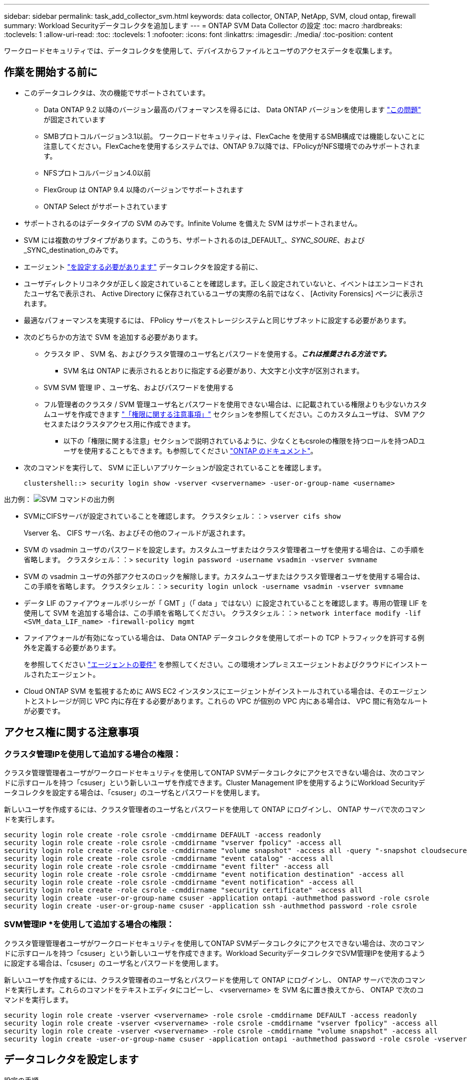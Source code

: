 ---
sidebar: sidebar 
permalink: task_add_collector_svm.html 
keywords: data collector, ONTAP, NetApp, SVM, cloud ontap, firewall 
summary: Workload Securityデータコレクタを追加します 
---
= ONTAP SVM Data Collector の設定
:toc: macro
:hardbreaks:
:toclevels: 1
:allow-uri-read: 
:toc: 
:toclevels: 1
:nofooter: 
:icons: font
:linkattrs: 
:imagesdir: ./media/
:toc-position: content


[role="lead"]
ワークロードセキュリティでは、データコレクタを使用して、デバイスからファイルとユーザのアクセスデータを収集します。



== 作業を開始する前に

* このデータコレクタは、次の機能でサポートされています。
+
** Data ONTAP 9.2 以降のバージョン最高のパフォーマンスを得るには、 Data ONTAP バージョンを使用します link:https://mysupport.netapp.com/site/bugs-online/product/ONTAP/BURT/1372994["この問題"] が固定されています
** SMBプロトコルバージョン3.1以前。  ワークロードセキュリティは、FlexCache を使用するSMB構成では機能しないことに注意してください。FlexCacheを使用するシステムでは、ONTAP 9.7以降では、FPolicyがNFS環境でのみサポートされます。
** NFSプロトコルバージョン4.0以前
** FlexGroup は ONTAP 9.4 以降のバージョンでサポートされます
** ONTAP Select がサポートされています


* サポートされるのはデータタイプの SVM のみです。Infinite Volume を備えた SVM はサポートされません。
* SVM には複数のサブタイプがあります。このうち、サポートされるのは_DEFAULT_、_SYNC_SOURE_、および_SYNC_destination_のみです。
* エージェント link:task_cs_add_agent.html["を設定する必要があります"] データコレクタを設定する前に、
* ユーザディレクトリコネクタが正しく設定されていることを確認します。正しく設定されていないと、イベントはエンコードされたユーザ名で表示され、 Active Directory に保存されているユーザの実際の名前ではなく、 [Activity Forensics] ページに表示されます。
* 最適なパフォーマンスを実現するには、 FPolicy サーバをストレージシステムと同じサブネットに設定する必要があります。


* 次のどちらかの方法で SVM を追加する必要があります。
+
** クラスタ IP 、 SVM 名、およびクラスタ管理のユーザ名とパスワードを使用する。*_これは推奨される方法です。_*
+
*** SVM 名は ONTAP に表示されるとおりに指定する必要があり、大文字と小文字が区別されます。


** SVM SVM 管理 IP 、ユーザ名、およびパスワードを使用する
** フル管理者のクラスタ / SVM 管理ユーザ名とパスワードを使用できない場合は、に記載されている権限よりも少ないカスタムユーザを作成できます link:#a-note-about-permissions["「権限に関する注意事項」"] セクションを参照してください。このカスタムユーザは、 SVM アクセスまたはクラスタアクセス用に作成できます。
+
*** 以下の「権限に関する注意」セクションで説明されているように、少なくともcsroleの権限を持つロールを持つADユーザを使用することもできます。も参照してください link:https://docs.netapp.com/ontap-9/index.jsp?topic=%2Fcom.netapp.doc.pow-adm-auth-rbac%2FGUID-0DB65B04-71DB-43F4-9A0F-850C93C4896C.html["ONTAP のドキュメント"]。




* 次のコマンドを実行して、 SVM に正しいアプリケーションが設定されていることを確認します。
+
 clustershell::> security login show -vserver <vservername> -user-or-group-name <username>


出力例：
 image:cs_svm_sample_output.png["SVM コマンドの出力例"]

* SVMにCIFSサーバが設定されていることを確認します。
クラスタシェル：：> `vserver cifs show`
+
Vserver 名、 CIFS サーバ名、およびその他のフィールドが返されます。

* SVM の vsadmin ユーザのパスワードを設定します。カスタムユーザまたはクラスタ管理者ユーザを使用する場合は、この手順を省略します。
クラスタシェル：：> `security login password -username vsadmin -vserver svmname`
* SVM の vsadmin ユーザの外部アクセスのロックを解除します。カスタムユーザまたはクラスタ管理者ユーザを使用する場合は、この手順を省略します。
クラスタシェル：：> `security login unlock -username vsadmin -vserver svmname`
* データ LIF のファイアウォールポリシーが「 GMT 」（「 data 」ではない）に設定されていることを確認します。専用の管理 LIF を使用して SVM を追加する場合は、この手順を省略してください。
クラスタシェル：：> `network interface modify -lif <SVM_data_LIF_name> -firewall-policy mgmt`
* ファイアウォールが有効になっている場合は、 Data ONTAP データコレクタを使用してポートの TCP トラフィックを許可する例外を定義する必要があります。
+
を参照してください link:concept_cs_agent_requirements.html["エージェントの要件"] を参照してください。この環境オンプレミスエージェントおよびクラウドにインストールされたエージェント。

* Cloud ONTAP SVM を監視するために AWS EC2 インスタンスにエージェントがインストールされている場合は、そのエージェントとストレージが同じ VPC 内に存在する必要があります。これらの VPC が個別の VPC 内にある場合は、 VPC 間に有効なルートが必要です。




== アクセス権に関する注意事項



=== クラスタ管理IPを使用して追加する場合の権限：

クラスタ管理管理者ユーザがワークロードセキュリティを使用してONTAP SVMデータコレクタにアクセスできない場合は、次のコマンドに示すロールを持つ「csuser」という新しいユーザを作成できます。Cluster Management IPを使用するようにWorkload Securityデータコレクタを設定する場合は、「csuser」のユーザ名とパスワードを使用します。

新しいユーザを作成するには、クラスタ管理者のユーザ名とパスワードを使用して ONTAP にログインし、 ONTAP サーバで次のコマンドを実行します。

....
security login role create -role csrole -cmddirname DEFAULT -access readonly
security login role create -role csrole -cmddirname "vserver fpolicy" -access all
security login role create -role csrole -cmddirname "volume snapshot" -access all -query "-snapshot cloudsecure_*"
security login role create -role csrole -cmddirname "event catalog" -access all
security login role create -role csrole -cmddirname "event filter" -access all
security login role create -role csrole -cmddirname "event notification destination" -access all
security login role create -role csrole -cmddirname "event notification" -access all
security login role create -role csrole -cmddirname "security certificate" -access all
security login create -user-or-group-name csuser -application ontapi -authmethod password -role csrole
security login create -user-or-group-name csuser -application ssh -authmethod password -role csrole
....


=== SVM管理IP *を使用して追加する場合の権限：

クラスタ管理管理者ユーザがワークロードセキュリティを使用してONTAP SVMデータコレクタにアクセスできない場合は、次のコマンドに示すロールを持つ「csuser」という新しいユーザを作成できます。Workload SecurityデータコレクタでSVM管理IPを使用するように設定する場合は、「csuser」のユーザ名とパスワードを使用します。

新しいユーザを作成するには、クラスタ管理者のユーザ名とパスワードを使用して ONTAP にログインし、 ONTAP サーバで次のコマンドを実行します。これらのコマンドをテキストエディタにコピーし、 <vservername> を SVM 名に置き換えてから、 ONTAP で次のコマンドを実行します。

....
security login role create -vserver <vservername> -role csrole -cmddirname DEFAULT -access readonly
security login role create -vserver <vservername> -role csrole -cmddirname "vserver fpolicy" -access all
security login role create -vserver <vservername> -role csrole -cmddirname "volume snapshot" -access all
security login create -user-or-group-name csuser -application ontapi -authmethod password -role csrole -vserver <vservername>
....


== データコレクタを設定します

.設定の手順
. Cloud Insights 環境に管理者またはアカウント所有者としてログインします。
. [Observability]>[Collectors]>[+Data Collectors]*をクリックします。
+
使用可能なデータコレクタが表示されます。

. NetApp SVM のタイルにカーソルを合わせ、 * + Monitor * をクリックします。
+
ONTAP SVM の設定ページが表示されます。各フィールドに必要なデータを入力します。



[cols="2*"]
|===


| フィールド | 説明 


| 名前 | Data Collector の一意の名前 


| エージェント | リストから設定済みエージェントを選択します。 


| 管理 IP 経由で接続： | クラスタ IP または SVM 管理 IP を選択します 


| クラスタ / SVM 管理 IP アドレス | 上記の選択に応じて、クラスタまたは SVM の IP アドレス。 


| SVM 名 | SVM の名前（このフィールドはクラスタ IP 経由で接続する場合は必須です） 


| ユーザ名 | SVM /クラスタにアクセスするためのユーザ名
クラスタIPを使用して追加する場合のオプションは次のとおりです。
1.クラスタ管理者
2.「csuser」
3. csuserと同様の役割を持つADユーザ。
SVM IPを使用して追加する場合のオプションは次のとおりです。
4. vsadmin
5.「csuser」
6.AD - csuserと同様のロールを持つユーザ名。 


| パスワード | 上記のユーザ名のパスワード 


| 共有 / ボリュームをフィルタリングします | イベントコレクションに共有 / ボリュームを含めるか除外するかを選択します 


| 除外または対象に含める共有名を入力します | イベント収集の対象から除外または対象に含める（必要に応じて）共有をカンマで区切ったリスト 


| 除外または対象に含めるボリュームの完全な名前を入力します | イベント収集の対象から除外または対象に含めるボリュームをカンマで区切ったリスト 


| フォルダアクセスを監視します | オンにすると、フォルダアクセス監視のイベントが有効になります。このオプションを選択しなくても、フォルダの作成 / 名前変更および削除が監視されることに注意してください。これを有効にすると、監視されるイベントの数が増えます。 


| ONTAP 送信バッファサイズを設定します | ONTAP FPolicy 送信バッファのサイズを設定します。9.8p7 より前のバージョンの ONTAP を使用していて、 Performance 問題が表示された場合、 ONTAP 送信バッファサイズを変更して ONTAP のパフォーマンスを向上させることができます。このオプションが表示されない場合は、ネットアップサポートにお問い合わせください。 
|===
.完了後
* Installed Data Collectors ページで、各コレクタの右側にあるオプションメニューを使用してデータコレクタを編集します。データコレクタを再起動したり、データコレクタ設定の属性を編集したりできます。




== Metro Clusterの推奨構成

Metro Clusterの推奨事項は次のとおりです。

. 2つのデータコレクタをソースSVMに、別のデータコレクタをデスティネーションSVMに接続します。
. データコレクタは、_Cluster IP_.によって接続する必要があります。
. あるデータコレクタを実行する必要がある時点であれば、別のデータコレクタでエラーが発生します。
+
現在の「実行中」のSVMのデータコレクタは、_RUNNING _と表示されます。現在の「停止」されているSVM
データコレクタには_Error_と表示されます。

. スイッチオーバーが発生すると、データコレクタの状態が「Running」から「Error」に変わり、その逆も同様です。
. データコレクタがError状態からRunning状態に移行するまでに最大2分かかります。




== サービスポリシー

ONTAP バージョン9.9..1のサービスポリシーを使用してData Source Collectorに接続するには、Data Service_data-NFS_、および/or _data-cifs_が 必要です。

例

....
Testcluster-1::*> net int service-policy create -policy only_data_fpolicy -allowed-addresses 0.0.0.0/0 -vserver aniket_svm
-services data-cifs,data-nfs,data,-core,data-fpolicy-client
(network interface service-policy create)
....
9.6.1より前のバージョンのONTAP では、_data -fpolicy-client_need not be set」を実行します。



== Data Collectorの再生-一時停止

2つの新しい操作がコレクタのkebabメニューに表示されるようになりました(一時停止と再開)。

Data Collectorがin_running_stateの場合は、収集を一時停止できます。コレクターの「3つのドット」メニューを開き、一時停止を選択します。コレクタが一時停止している間は、ONTAPからデータが収集されず、コレクタからONTAPにデータが送信されません。つまり、ONTAPからデータコレクタへ、およびそこからCloud InsightsへのFPolicyイベントは流れません。

コレクタの一時停止中に新しいボリュームなどがONTAPに作成されると、ワークロードセキュリティでデータが収集されず、それらのボリュームなどがダッシュボードやテーブルに反映されないことに注意してください。

次の事項に注意してください。

* スナップショットのパージは、一時停止中のコレクタに設定されている設定に従って実行されません。
* 一時停止したコレクタでEMSイベント（ONTAP ARPなど）は処理されません。つまり、ONTAPがランサムウェア攻撃を特定した場合、Cloud Insightsワークロードセキュリティはそのイベントを取得できません。
* 一時停止中のコレクタについては、ヘルス通知Eメールは送信されません。
* 一時停止中のコレクタでは'手動または自動のアクション(スナップショットやユーザーブロックなど)はサポートされません
* エージェントまたはコレクタのアップグレード、エージェントVMの再起動/再起動、またはエージェントサービスの再起動時に、一時停止したコレクタは_Paused_stateのままになります。
* データコレクタが_Error_stateの場合、コレクタを_Paused_stateに変更することはできません。Pauseボタンは'コレクタの状態が_running_の場合にのみ有効になります
* エージェントが切断されている場合、コレクタを_Paused_stateに変更することはできません。コレクタが_stopped_stateになり、Pauseボタンが無効になります。




== トラブルシューティング

既知の問題とその解決策を次の表に示します。

エラーの場合は、 _Status_column で _more detail_ をクリックしてエラーの詳細を確認します。

image:CS_Data_Collector_Error.png[""]

[cols="2*"]
|===
| 問題 | 解決策： 


| Data Collector はしばらくの間実行され、ランダムな時刻の後に停止します。 "Error message: connector is in error state" というエラーメッセージが表示されます。サービス名： audit 。エラーの理由：外部 FPolicy サーバが過負荷状態です。」 | ONTAP からのイベントレートは、 [ エージェント ] ボックスで処理できるイベントレートよりもはるかに高くなっています。そのため、接続が終了しました。

切断が発生したときに、 CloudSecure でピークトラフィックを確認します。これは、 * CloudSecure > Activity Forensics > All Activity * ページで確認できます。

集約されたトラフィックのピークが [ エージェント ] ボックスで処理できるトラフィックよりも大きい場合は、 [ エージェント ] ボックスでのコレクタ展開のサイズ設定方法に関する [ イベントレートチェッカー ] ページを参照してください。

2021年3月4日より前にAgentがAgentボックスにインストールされている場合は、Agentボックスで次のコマンドを実行します。

 echo 'net.core.rmem_max=838608'>>/etc/sysctl.conf
 echo 'net.ipv4.tcp_rmem=4096 2097152 838608'>>/etc/sysctl.conf
 sysctl -p

サイズ変更後にUIからコレクタを再起動します。 


| コレクタから「 No local IP address found on the Connector that can reach the data interfaces of the SVM 」というエラーメッセージが報告されます。 | その理由としては、 ONTAP 側のネットワーク問題が考えられます。次の手順を実行してください。

1. SVMデータLIFまたは管理LIFに、SVMからの接続をブロックしているファイアウォールがないことを確認します。

2. クラスタ管理 IP を使用して SVM を追加する場合、 Agent VM から SVM のデータ LIF と管理 LIF に ping できることを確認します。問題が発生した場合は、 LIF のゲートウェイ、ネットマスク、およびルートを確認してください。

また、クラスタ管理 IP を使用して SSH 経由でクラスタにログインし、エージェント IP に ping を実行することもできます。エージェントIPがping可能であることを確認します。

_network ping -vserver <vserver name>-destination <Agent IP>-lif <Lif Name>-show-detail_

pingできない場合は、ONTAPのネットワーク設定が正しいことを確認して、エージェントマシンにpingできるようにします。

3. クラスタ IP 経由で接続しようとしたが動作しない場合は、 SVM IP 経由で直接接続してみます。SVM IP を使用して接続する手順については、上記を参照してください。

4. SVM の IP と vsadmin のクレデンシャルを使用してコレクタを追加するときに、 SVM の LIF で Data plus Mgmt ロールが有効になっていることを確認します。この場合、 SVM LIF に ping することは可能ですが、 SVM LIF への SSH は機能しません。
「はい」の場合は、 SVM 管理のみの LIF を作成し、この SVM 管理のみの LIF を使用して接続してみてください。

5. まだ機能しない場合は、新しい SVM LIF を作成し、その LIF を介して接続します。サブネットマスクが正しく設定されていることを確認します。

6.高度なデバッグ: 
a）ONTAPでパケットトレースを開始します。
b）CloudSecure UIからSVMにデータコレクタを接続してみます。
c)エラーが表示されるまで待ちます。ONTAP でパケットトレースを停止します。
d）ONTAPからパケットトレースを開きます。この場所で入手できます

 _\ https：//<cluster_mgmt_ip>/spi /<clustername>/etc/log/packet_traces/_

e) ONTAPからエージェントボックスへのSYNがあることを確認します。
f）ONTAPからSYNがない場合は、ONTAPにファイアウォールがある問題です。
g) ONTAPでファイアウォールを開き、ONTAPがエージェントボックスに接続できるようにします。

7. まだ動作していない場合は、ネットワーキングチームに問い合わせて、 ONTAP からエージェントボックスへの接続が外部ファイアウォールによってブロックされていないことを確認してください。

8.ポート7が開いていることを確認します。

9.上記のいずれも問題を解決できない場合は、 link:http://docs.netapp.com/us-en/cloudinsights/concept_requesting_support.html["ネットアップサポート"] を参照してください。 


| メッセージ： "[hostname:<IP Address>] の ONTAP タイプを特定できませんでした。理由：ストレージシステム <IP アドレス > への接続エラー：ホストに到達できません（ホストに到達できません） " | 1. 正しい SVM IP 管理アドレスまたはクラスタ管理 IP が指定されていることを確認します。
2. 接続する SVM またはクラスタに SSH で接続します。接続が完了したら、 SVM またはクラスタ名が正しいことを確認してください。 


| エラーメッセージ：「コネクタにエラーがあります。service.name ：監査。失敗の理由：外部 FPolicy サーバが終了しました。」 | 1. 多くの場合、ファイアウォールがエージェントマシンの必要なポートをブロックしています。エージェントマシンが SVM から接続するために、ポート範囲 35000-55000/TCP を開いていることを確認します。また、 ONTAP 側からエージェントマシンへの通信をブロックするファイアウォールが有効になっていないことを確認します。

2. [ エージェント ] ボックスに次のコマンドを入力し、ポート範囲が開いていることを確認します。

_sudo iptables -save | grep 3500 *_

出力例は次のようになります。

_-a in_public_allow -p tcp -m tcp -- dport 35000 -m conntrack -ctstate new -j accept_

3.SVMにログインし、次のコマンドを入力して、ONTAPとの通信をブロックするファイアウォールが設定されていないことを確認します。

_system services firewall show _
_system services firewall policy show _

link:https://docs.netapp.com/ontap-9/index.jsp?topic=%2Fcom.netapp.doc.dot-cm-nmg%2FGUID-969851BB-4302-4645-8DAC-1B059D81C5B2.html["ファイアウォールコマンドをチェックしてください"] を選択します。 ONTAP

4. 監視する SVM / クラスタに SSH で接続します。SVMデータLIFから[Agent]ボックスにpingを送信し（CIFSプロトコルとNFSプロトコルをサポート）、pingが動作していることを確認します。

 _network ping -vserver <vserver name>-destination <Agent IP>-lif <Lif Name>-show-detail_

pingできない場合は、ONTAPのネットワーク設定が正しいことを確認して、エージェントマシンにpingできるようにします。

5. 1 つの SVM を 2 つのデータコレクタを使用してテナントに 2 回追加すると、このエラーが表示されます。UI を使用して、いずれかのデータコレクタを削除します。次に、 UI を使用して他のデータコレクタを再起動します。次に、データコレクタのステータスが「 running 」と表示され、 SVM からのイベントの受信が開始されます。

基本的に、テナントでは、 1 つのデータコレクタで 1 つの SVM を追加します。1 つの SVM を 2 つのデータコレクタを使用して 2 回追加しないで

6.同じSVMが2つの異なるワークロードセキュリティ環境（テナント）に追加された場合は、最後の1つが常に成功します。2 つ目のコレクタは、独自の IP アドレスで FPolicy を設定し、最初の IP アドレスから開始します。そのため、最初のデータ収集ツールはイベントの受信を停止し、その「監査」サービスはエラー状態になります。
これを回避するには、各 SVM を 1 つの環境に設定します。


7.このエラーは、サービスポリシーが正しく設定されていない場合にも発生する可能性があります。ONTAP 9.8以降では、データソースコレクタに接続するために、データサービスdata-fse-clientサービス、またはdata-cifsが必要です。さらに、監視対象SVMのデータLIFにdata-fsFPolicyクライアントサービスを関連付ける必要があります。 


| アクティビティページにイベントは表示されません。 | 1. ONTAP コレクタが「実行中」の状態かどうかを確認します。「はい」の場合は、一部のファイルを開いて、 CIFS クライアント VM 上で一部の CIFS イベントが生成されていることを確認します。

2. アクティビティが表示されない場合は、 SVM にログインして次のコマンドを入力してください。
_source fpolicy_<SVM> event log show -source fpolicy_
fpolicyに関連するエラーがないことを確認してください。

3. アクティビティが表示されない場合は、 SVM にログインしてください。次のコマンドを入力します。
<SVM> fpolicy show _
プレフィックスが「cloudsecure_」であるという名前のFPolicyポリシーが設定され、ステータスが「on」になっているかどうかを確認します。設定されていないと、 Agent が SVM でコマンドを実行できない可能性が高くなります。ページの先頭に記載されているすべての前提条件を満たしていることを確認してください。 


| SVM Data Collector がエラー状態で、エラーメッセージ「 Agent failed to connect to the collector 」 | 1. エージェントが過負荷になっており、データソースコレクタに接続できない可能性が高い。
2. エージェントに接続されているデータソースコレクタの数を確認します。
3. UI の ［ All Activity ］ ページでデータフローレートを確認します。
4. 1 秒あたりのアクティビティ数が非常に多い場合は、別のエージェントをインストールし、一部のデータソースコレクタを新しいエージェントに移動します。 


| SVM Data Collector で、「 fpolicy.server.connectError: Node failed to establish a connection with the FPolicy server "12.195.15.146" （ reason ： Select Timed Out" ）」というエラーメッセージが表示される | SVM / クラスタでファイアウォールが有効になっています。そのため、 FPolicy エンジンは FPolicy サーバに接続できません。
詳細情報の取得に使用できるONTAPのCLIは次のとおりです。

event log show -source fpolicyでエラーを表示します
event log show -source fpolicy -fields event、action、詳細を表示する説明。

link:https://docs.netapp.com/ontap-9/index.jsp?topic=%2Fcom.netapp.doc.dot-cm-nmg%2FGUID-969851BB-4302-4645-8DAC-1B059D81C5B2.html["ファイアウォールコマンドをチェックしてください"] を選択します。 ONTAP 


| エラーメッセージ : 「コネクタはエラー状態です。サービス名： audit 。失敗の理由： SVM で有効なデータインターフェイスが見つかりません（ロール：データ、データプロトコル： NFS か CIFS か、両方、ステータス：稼働）。」 | 動作インターフェイス（データプロトコルおよびデータプロトコルとして CIFS / NFS が設定されている）があることを確認してください。 


| データコレクタが Error 状態になり、しばらくしてから running 状態になり、 Error に戻ります。このサイクルが繰り返されます。 | これは通常、次のシナリオで発生します。
1.複数のデータコレクタが追加されています。
2.このような動作を示すデータコレクタには、これらのデータコレクタにSVMが1つ追加されます。つまり、 2 つ以上のデータコレクタが 1 つの SVM に接続されます。
3. 1つのデータコレクタが1つのSVMにのみ接続されることを確認します。
4.同じSVMに接続されている他のデータコレクタを削除します。 


| コネクタでエラーが発生しています。サービス名： audit 。失敗の理由：（ SVM SVM 名のポリシー）を設定できませんでした。理由： 'fpolicy.scope-modify ： "federy" 内の 'shares-to-include' 要素に無効な値が指定されています | 共有名は、引用符を付けずに指定する必要があります。ONTAP SVM DSC 設定を編集して共有名を修正します。

Include および exclude shares _ は、長い共有名のリストを対象としたものではありません。対象に含める共有や除外する共有が大量にある場合は、ボリュームでフィルタリングします。 


| クラスタに未使用の既存のポリシーがあります。ワークロードセキュリティをインストールする前に、これらのワークロードに対して何を行う必要がありますか？ | 切断状態の場合でも、既存の未使用の FPolicy 設定をすべて削除することを推奨します。ワークロードセキュリティで、プレフィックス「cloudsecure_」を付けてFPolicyを作成します。その他の未使用の FPolicy 設定はすべて削除できます。

fpolicy listを表示するCLIコマンド：

_fpolicy show_

FPolicy設定を削除する手順は次のとおりです。

_fpolicy disable -vserver <svmname>-policy-name <policy_name>_
_fpolicy policy scope delete -vserver <svmname>-policy-name <policy_name>_
_fpolicy policy delete -vserver <svmname>-policy-name <policy_name>_
_fpolicy policy event delete -vserver <svmname>-event-name <event_list>_
_fpolicy policy external-engine delete -vserver <svmname>-engine-name <engine_name>_ 


| ワークロードセキュリティを有効にすると、ONTAP のパフォーマンスが低下します。レイテンシは一時的に上昇し、IOPSは散発的に低下します。 | ワークロードセキュリティでONTAPを使用しているときに、ONTAPでレイテンシの問題が発生することがあります。これには、次のようないくつかの理由が考えられます。 link:https://mysupport.netapp.com/site/bugs-online/product/ONTAP/BURT/1372994["1372994"]、 https://mysupport.netapp.com/site/bugs-online/product/ONTAP/BURT/1415152["1415152"]、 https://mysupport.netapp.com/site/bugs-online/product/ONTAP/BURT/1438207["1438207"]、 https://mysupport.netapp.com/site/bugs-online/product/ONTAP/BURT/1479704["1479704"]、 https://mysupport.netapp.com/site/bugs-online/product/ONTAP/BURT/1354659["1354659"]。これらの問題はすべてONTAP 9.13.1以降で解決されています。これらのいずれかのバージョンを使用することを強く推奨します。 


| データコレクタでエラーが発生し、次のエラーメッセージが表示されます。
「エラー：コネクタがエラー状態です。サービス名： audit 。失敗の理由： SVM svm_backup でポリシーを設定できませんでした。理由： ZAPI フィールド：イベントに対して値が指定されていません。「 | NFS サービスのみが設定された新しい SVM から開始します。
ワークロードのセキュリティにONTAP SVMのデータコレクタを追加します。ワークロードセキュリティでONTAP SVMデータコレクタを追加する際、CIFSはSVMで許可されるプロトコルとして設定されます。
ワークロードセキュリティのデータコレクタでエラーが表示されるまで待ちます。
SVMでCIFSサーバが設定されていないため、左側にあるエラーはワークロードのセキュリティに表示されます。
ONTAP SVM データコレクタを編集し、許可されたプロトコルとして CIFS のチェックを解除します。データコレクタを保存します。NFS プロトコルのみが有効な状態で実行が開始されます。 


| Data Collectorに次のエラーメッセージが表示されます。
「Error：Failed to determine the health of the collector within 2 retries、try restarting the collector again（Error Code：AGENT008）」 | 1.データコレクタページで、エラーが表示されているデータコレクタの右にスクロールし、3つのドットメニューをクリックします。選択した編集 _ 。
データコレクタのパスワードをもう一度入力します。
[Save] ボタンを押して、データコレクタを保存します。
Data Collector が再起動し、エラーが解決されます。

2.エージェントマシンに十分なCPUまたはRAMヘッドルームがない場合があります。そのため、DSCが故障しています。
マシンのエージェントに追加されているデータコレクタの数を確認してください。
20を超える場合は、エージェントマシンのCPUとRAM容量を増やしてください。
CPUとRAMが増加すると、DSCは初期化状態になり、その後自動的に実行状態になります。
のサイジングガイドを参照してください link:https://docs.netapp.com/us-en/cloudinsights/concept_cs_event_rate_checker.html["このページです"]。 
|===
それでも問題が解決しない場合は、 [ ヘルプ ]>[ サポート *] ページに記載されているサポートリンクにアクセスしてください。
